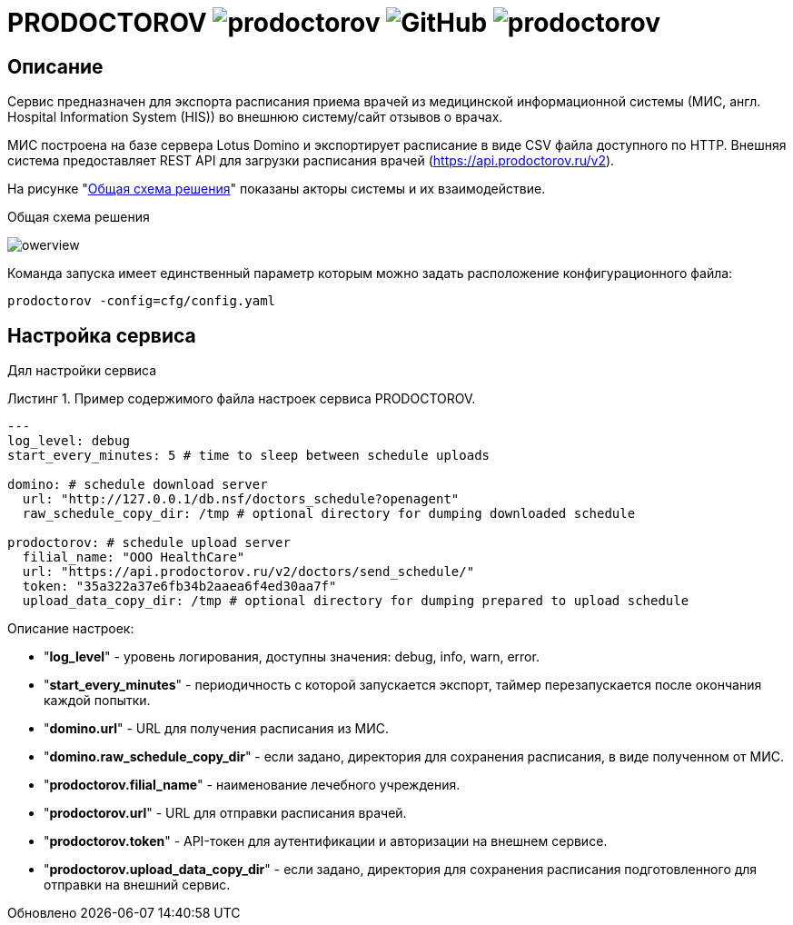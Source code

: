:MODULE: PRODOCTOROV

= {MODULE} image:https://goreportcard.com/badge/github.com/mkv/prodoctorov[] image:https://img.shields.io/github/license/mkv/prodoctorov[GitHub] image:https://img.shields.io/github/release/mkv/prodoctorov.svg[]


:lang: ru

:appendix-caption: Приложение
:example-caption: Пример
:figure-caption: Рисунок
:last-update-label: Обновлено
:listing-caption: Листинг
:table-caption: Таблица
:toc-title: Содержание
:version-label: Версия

== Описание

Сервис предназначен для экспорта расписания приема врачей из медицинской информационной системы (МИС, англ. Hospital Information System (HIS)) во внешнюю систему/сайт отзывов о врачах.

МИС построена на базе сервера Lotus Domino и экспортирует расписание в виде CSV файла доступного по HTTP.
Внешняя система предоставляет REST API для загрузки расписания врачей (https://api.prodoctorov.ru/v2).

На рисунке "<<OVERVIEW>>" показаны акторы системы и их взаимодействие.

[[OVERVIEW]]
.Общая схема решения
image:docs/owerview.svg[]

Команда запуска имеет единственный параметр которым можно задать расположение конфигурационного файла:

[source,shell script]
----
prodoctorov -config=cfg/config.yaml
----

== Настройка сервиса

Дял настройки сервиса

.Пример содержимого файла настроек сервиса {MODULE}.
[source,yaml]
----
---
log_level: debug
start_every_minutes: 5 # time to sleep between schedule uploads

domino: # schedule download server
  url: "http://127.0.0.1/db.nsf/doctors_schedule?openagent"
  raw_schedule_copy_dir: /tmp # optional directory for dumping downloaded schedule

prodoctorov: # schedule upload server
  filial_name: "OOO HealthCare"
  url: "https://api.prodoctorov.ru/v2/doctors/send_schedule/"
  token: "35a322a37e6fb34b2aaea6f4ed30aa7f"
  upload_data_copy_dir: /tmp # optional directory for dumping prepared to upload schedule
----

Описание настроек:

- "*log_level*" - уровень логирования, доступны значения: debug, info, warn, error.
- "*start_every_minutes*" - периодичность с которой запускается экспорт, таймер перезапускается после окончания каждой попытки.
- "*domino.url*" - URL для получения расписания из МИС.
- "*domino.raw_schedule_copy_dir*" - если задано, директория для сохранения расписания, в виде полученном от МИС.
- "*prodoctorov.filial_name*" - наименование лечебного учреждения.
- "*prodoctorov.url*" - URL для отправки расписания врачей.
- "*prodoctorov.token*" - API-токен для аутентификации и авторизации на внешнем сервисе.
- "*prodoctorov.upload_data_copy_dir*" - если задано, директория для сохранения расписания подготовленного для отправки на внешний сервис.
